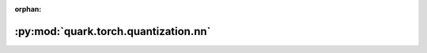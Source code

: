 :orphan:

:py:mod:`quark.torch.quantization.nn`
=====================================

.. py:module:: quark.torch.quantization.nn


